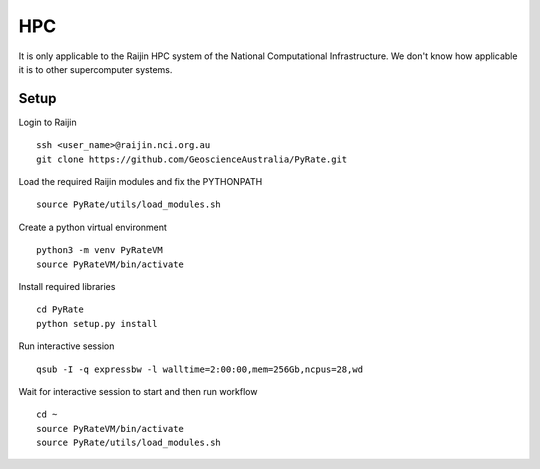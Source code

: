 HPC
------

It is only applicable to the Raijin HPC system of the National Computational Infrastructure.
We don't know how applicable it is to other supercomputer systems.

Setup
^^^^^

Login to Raijin

::

    ssh <user_name>@raijin.nci.org.au
    git clone https://github.com/GeoscienceAustralia/PyRate.git

Load the required Raijin  modules and fix the PYTHONPATH

::

    source PyRate/utils/load_modules.sh

Create a python virtual environment

::


    python3 -m venv PyRateVM
    source PyRateVM/bin/activate

Install required libraries

::

    cd PyRate
    python setup.py install


Run interactive session

::


    qsub -I -q expressbw -l walltime=2:00:00,mem=256Gb,ncpus=28,wd

Wait for interactive session to start and then run workflow

::

    cd ~
    source PyRateVM/bin/activate
    source PyRate/utils/load_modules.sh
